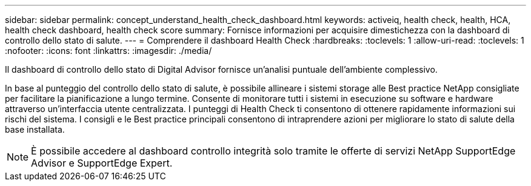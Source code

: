 ---
sidebar: sidebar 
permalink: concept_understand_health_check_dashboard.html 
keywords: activeiq, health check, health, HCA, health check dashboard, health check score 
summary: Fornisce informazioni per acquisire dimestichezza con la dashboard di controllo dello stato di salute. 
---
= Comprendere il dashboard Health Check
:hardbreaks:
:toclevels: 1
:allow-uri-read: 
:toclevels: 1
:nofooter: 
:icons: font
:linkattrs: 
:imagesdir: ./media/


[role="lead"]
Il dashboard di controllo dello stato di Digital Advisor fornisce un'analisi puntuale dell'ambiente complessivo.

In base al punteggio del controllo dello stato di salute, è possibile allineare i sistemi storage alle Best practice NetApp consigliate per facilitare la pianificazione a lungo termine. Consente di monitorare tutti i sistemi in esecuzione su software e hardware attraverso un'interfaccia utente centralizzata. I punteggi di Health Check ti consentono di ottenere rapidamente informazioni sui rischi del sistema. I consigli e le Best practice principali consentono di intraprendere azioni per migliorare lo stato di salute della base installata.


NOTE: È possibile accedere al dashboard controllo integrità solo tramite le offerte di servizi NetApp SupportEdge Advisor e SupportEdge Expert.
